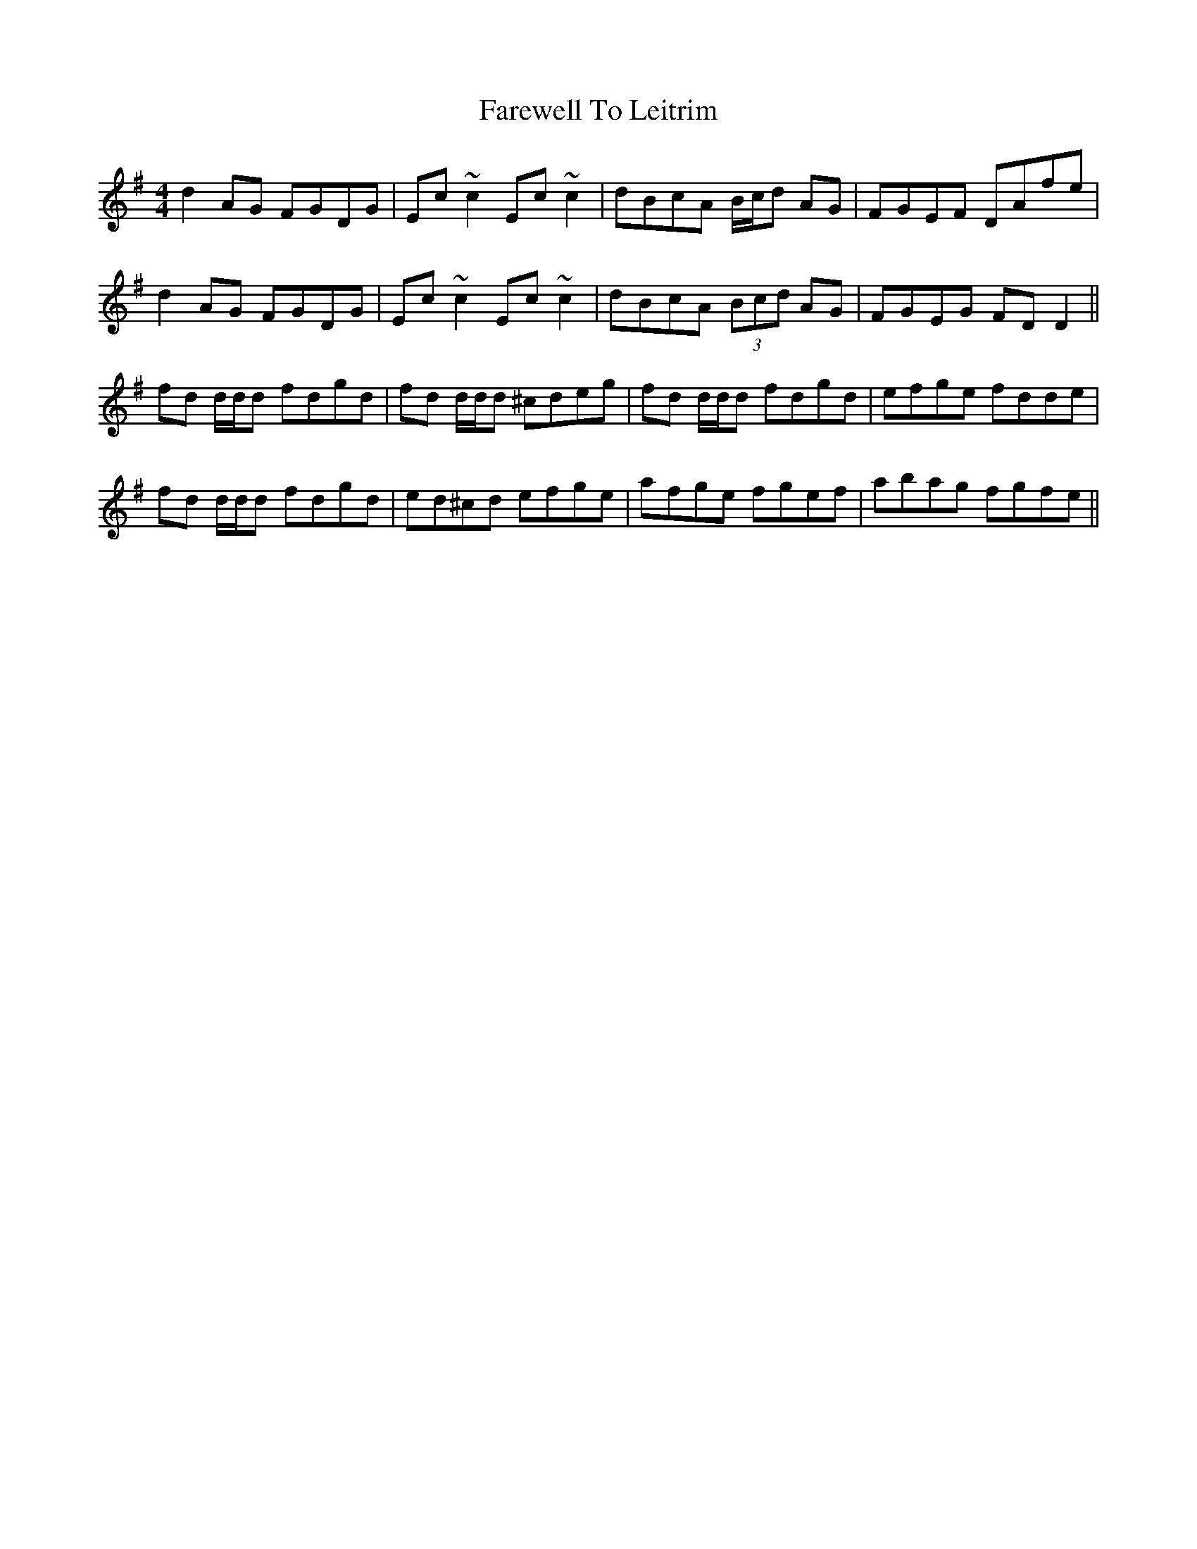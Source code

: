 X: 12539
T: Farewell To Leitrim
R: reel
M: 4/4
K: Dmixolydian
d2 AG FGDG|Ec ~c2 Ec ~c2|dBcA B/c/d AG|FGEF DAfe|
d2 AG FGDG|Ec ~c2 Ec ~c2|dBcA (3Bcd AG|FGEG FD D2||
fd d/d/d fdgd|fd d/d/d ^cdeg|fd d/d/d fdgd|efge fdde|
fd d/d/d fdgd|ed^cd efge|afge fgef|abag fgfe||

